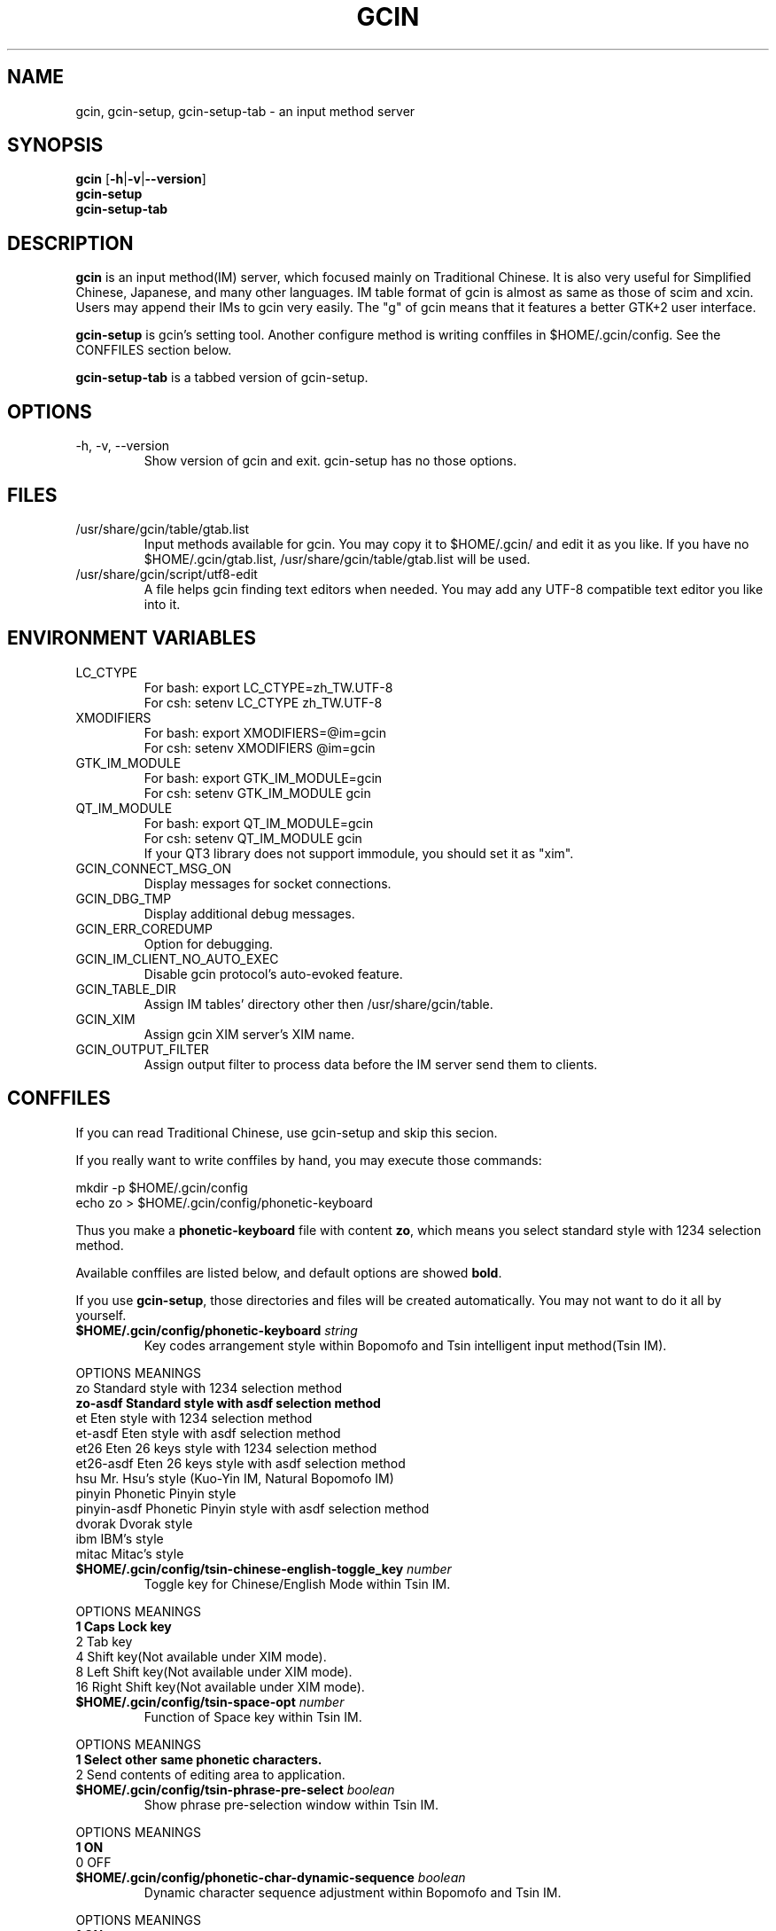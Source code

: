 .TH "GCIN" "1" "2 AUG 2007" "GCIN 1.3.5" "gcin input method platform"
.SH "NAME" 
gcin, gcin-setup, gcin-setup-tab \- an input method server
.SH "SYNOPSIS" 
\fBgcin\fP
.RB [\| \-h \||\| \-v \||\| \--version \|]
.br
\fBgcin-setup\fP
.br
\fBgcin-setup-tab\fP
.SH "DESCRIPTION" 
\fBgcin\fP is an input method(IM) server, which focused mainly on Traditional Chinese. It is also very useful for Simplified Chinese, Japanese, and many other languages. IM table format of gcin is almost as same as those of scim and xcin. Users may append their IMs to gcin very easily. The "g" of gcin means that it features a better GTK+2 user interface.
.PP
\fBgcin-setup\fP is gcin's setting tool. Another configure method is writing conffiles in $HOME/.gcin/config. See the CONFFILES section below.
.PP
\fBgcin-setup-tab\fP is a tabbed version of gcin-setup.
.SH "OPTIONS"
.PP
.IP "\-h, \-v, \-\-version"
Show version of gcin and exit. gcin-setup has no those options.
.SH "FILES" 
.IP "/usr/share/gcin/table/gtab.list"
Input methods available for gcin. You may copy it to $HOME/.gcin/ and edit it as you like. If you have no $HOME/.gcin/gtab.list, /usr/share/gcin/table/gtab.list will be used.
.IP "/usr/share/gcin/script/utf8-edit"
A file helps gcin finding text editors when needed. You may add any UTF-8 compatible text editor you like into it.
.SH ENVIRONMENT VARIABLES 
.IP "LC_CTYPE"        
For bash: export LC_CTYPE=zh_TW.UTF-8
.br
For csh: setenv LC_CTYPE zh_TW.UTF-8
.IP "XMODIFIERS"
For bash: export XMODIFIERS=@im=gcin
.br
For csh: setenv XMODIFIERS @im=gcin
.IP "GTK_IM_MODULE"
For bash: export GTK_IM_MODULE=gcin
.br
For csh: setenv GTK_IM_MODULE gcin
.IP "QT_IM_MODULE"
For bash: export QT_IM_MODULE=gcin
.br
For csh: setenv QT_IM_MODULE gcin
.br
If your QT3 library does not support immodule, you should set it as "xim".
.IP "GCIN_CONNECT_MSG_ON"
Display messages for socket connections.
.IP "GCIN_DBG_TMP"
Display additional debug messages.
.IP "GCIN_ERR_COREDUMP"
Option for debugging.
.IP "GCIN_IM_CLIENT_NO_AUTO_EXEC"
Disable gcin protocol's auto-evoked feature.
.IP "GCIN_TABLE_DIR"
Assign IM tables' directory other then /usr/share/gcin/table.
.IP "GCIN_XIM"
Assign gcin XIM server's XIM name.
.IP "GCIN_OUTPUT_FILTER"
Assign output filter to process data before the IM server send them to clients. 
.SH "CONFFILES" 
If you can read Traditional Chinese, use gcin-setup and skip this secion.
.PP
If you really want to write conffiles by hand, you may execute those commands:
.PP
mkdir -p $HOME/.gcin/config
.br
echo zo > $HOME/.gcin/config/phonetic-keyboard
.PP
Thus you make a \fBphonetic-keyboard\fP file with content \fBzo\fP, which means you select standard style with 1234 selection method.
.PP
Available conffiles are listed below, and default options are showed \fBbold\fP.
.PP
If you use \fBgcin-setup\fP, those directories and files will be created automatically. You may not want to do it all by yourself.
.IP "\fB$HOME/.gcin/config/phonetic-keyboard\fP \fIstring\fP"
Key codes arrangement style within Bopomofo and Tsin intelligent input method(Tsin IM).
.PP
OPTIONS     MEANINGS
.br
zo          Standard style with 1234 selection method
.br
\fBzo-asdf     Standard style with asdf selection method\fP
.br
et          Eten style with 1234 selection method
.br
et-asdf     Eten style with asdf selection method
.br
et26        Eten 26 keys style with 1234 selection method
.br
et26-asdf   Eten 26 keys style with asdf selection method
.br
hsu         Mr. Hsu's style (Kuo-Yin IM, Natural Bopomofo IM)
.br
pinyin      Phonetic Pinyin style
.br
pinyin-asdf Phonetic Pinyin style with asdf selection method
.br
dvorak      Dvorak style
.br
ibm         IBM's style
.br
mitac       Mitac's style
.IP "\fB$HOME/.gcin/config/tsin-chinese-english-toggle_key\fP \fInumber\fP" 
Toggle key for Chinese/English Mode within Tsin IM.
.PP
OPTIONS    MEANINGS
.br
\fB1          Caps Lock key\fP
.br
2          Tab key
.br
4          Shift key(Not available under XIM mode).
.br
8          Left Shift key(Not available under XIM mode).
.br
16         Right Shift key(Not available under XIM mode).
.IP "\fB$HOME/.gcin/config/tsin-space-opt\fP \fInumber\fP" 
Function of Space key within Tsin IM.
.PP
OPTIONS    MEANINGS
.br
\fB1          Select other same phonetic characters.\fP
.br
2          Send contents of editing area to application.
.IP "\fB$HOME/.gcin/config/tsin-phrase-pre-select\fP \fIboolean\fP" 
Show phrase pre-selection window within Tsin IM.
.PP
OPTIONS    MEANINGS
.br
\fB1          ON\fP
.br
0          OFF
.IP "\fB$HOME/.gcin/config/phonetic-char-dynamic-sequence\fP \fIboolean\fP" 
Dynamic character sequence adjustment within Bopomofo and Tsin IM.
.PP
OPTIONS    MEANINGS
.br
\fB1          ON\fP
.br
0          OFF
.IP "\fB$HOME/.gcin/config/pho-simple-window\fP \fIboolean\fP" 
Smaller window for Bopomofo and Tsin IM.
.PP
OPTIONS    MEANINGS
.br
\fB1          ON\fP
.br
0          OFF
.IP "\fB$HOME/.gcin/config/pho-hide-row2\fP \fIboolean\fP"
Hide second row of Bopomofo and Tsin IMs' window.
.PP
OPTIONS    MEANINGS
.br
1          ON
.br
\fB0          OFF\fP
.IP "\fB$HOME/.gcin/config/pho-in-row1\fP \fIboolean\fP"
Show key codes in first row of Bopomofo IM's window.
.PP
OPTIONS    MEANINGS
.br
\fB1          ON\fP
.br
0          OFF
.IP "\fB$HOME/.gcin/config/phonetic-huge-tab\fP \fIboolean\fP" 
Use pho-huge.tab to input all of Traditional Chinese, Simplified Chinese, and Japanese Hanzi within Bopomofo and Tsin IM.
.PP
OPTIONS    MEANINGS
.br
1          ON
.br
\fB0          OFF\fP
.IP "\fB$HOME/.gcin/config/tsin-tone-char-input\fP \fIboolean\fP"
Input Bopomofo's tone sympols in Tsin IM.
.PP
OPTIONS    MEANINGS
.br
1          ON
.br
\fB0          OFF\fP
.IP "\fB$HOME/.gcin/config/tsin-tab-phrase-end\fP \fIboolean\fP"
Use Tab key to stop Tsin IM's phrase-auto-selection.
.PP
OPTIONS    MEANINGS
.br
1          ON
.br
\fB0          OFF\fP
.IP "\fB$HOME/.gcin/config/tsin-tail-select-key\fP \fIboolean\fP"
Show Tsin selection keys follows choices.
.PP
OPTIONS    MEANINGS
.br
1          ON
.br
\fB0          OFF\fP
.IP "\fB$HOME/.gcin/config/gcin-capslock-lower\fP \fIboolean\fP"
Input lower-case letters when Caps Lock key is ON.
.PP
OPTIONS    MEANINGS
.br
\fB1          ON\fP
.br
0          OFF
.IP "\fB$HOME/.gcin/config/tsin-buffer-size\fP \fInumber\fP" 
Buffer size of editing area of Tsin IM. Default is \fB40\fP.
.IP "\fB$HOME/.gcin/config/tsin-phrase-line-color\fP \fIhex\fP" 
Color of phrase-underline within Tsin IM. Default is blue, \fB#0000FF\fP.
.IP "\fB$HOME/.gcin/config/tsin-cursor-color\fP \fIhex\fP"
Color of Tsin IM's cursor.
.PP
OPTIONS    MEANINGS
.br
#FF0000    Red
.br
#00FF00    Green
.br
\fB#0000FF    Blue\fP
.br
#FFFF00    Yellow
.br
#FF00FF    Magenta
.br
#00FFFF    Cyan
.IP "\fB$HOME/.gcin/config/gcin-font-size\fP \fInumber\fP" 
Font size of character-selection area. Default is \fB16\fP.
.IP "\fB$HOME/.gcin/config/gcin-font-size-symbol\fP \fInumber\fP" 
Font size of symbol-selection window. Default is \fB12\fP.
.IP "\fB$HOME/.gcin/config/gcin-font-size-tsin-presel\fP \fInumber\fP" 
Font size of phrase pre-selection window within Tsin IM. Default is \fB16\fP.
.IP "\fB$HOME/.gcin/config/gcin-font-size-tsin-pho-in\fP \fInumber\fP" 
Font size of phonetic input area of Bopomofo and Tsin IM. Default is \fB10\fP.
.IP "\fB$HOME/.gcin/config/gcin-font-size-pho-near\fP \fInumber\fP"
Font size of Tsin IM's alike-phonetic character-selection area. Default is \fB14\fP.
.IP "\fB$HOME/.gcin/config/gcin-font-size-gtab-in\fP \fInumber\fP" 
Font size of key codes input area of gtab IMs(Chanjei IM, Array IM, etc.). Default is \fB10\fP.
.IP "\fB$HOME/.gcin/config/gcin-font-name\fP \fIstring\fP"
Font used under gcin.
.PP
OPTIONS    MEANINGS
.br
\fBsans       Sans-serif\fP
.br
serif      Serif
.IP "\fB$HOME/.gcin/config/gcin-pop-up-win\fP \fIboolean\fP"
Dynamic pop up window.
.PP
OPTIONS    MEANINGS
.br
\fB1          ON\fP
.br
0          OFF
.IP "\fB$HOME/.gcin/config/gcin-input-style\fP \fIboolean\fP"
Window style of gcin.
.PP
OPTIONS    MEANINGS
.br
\fB1          OverTheSpot\fP
.br
2          Root (Fixed index window)
.IP "\fB$HOME/.gcin/config/gcin-root-x\fP \fInumber\fP"
Window place in X axis when window style is Root (Fixed index window). Default is \fB1600\fP.
.IP "\fB$HOME/.gcin/config/gcin-root-y\fP \fInumber\fP"
Window place in Y axis when window style is Root (Fixed index window). Default is \fB1200\fP.
.IP "\fB$HOME/.gcin/config/gcin-inner-frame\fP \fIboolean\fP"
Show inner frame border of gcin window. If you want to apply some GTK's themes, you may want to toggle it on for better outlook.
.PP
OPTIONS    MEANINGS
.br
1          ON
.br
\fB0          OFF\fP
.IP "\fB$HOME/.gcin/config/gcin-win-color-use\fP \fIboolean\fP"
Use custom colors for gcin's window. If you want to use GTK's theme, do not enable this.
.PP
OPTIONS    MEANINGS
.br
1          ON
.br
\fB0          OFF\fP
.IP "\fB$HOME/.gcin/config/gcin-win-color-fg\fP \fIhex\fP"
Foreground color of gcin's window.
.PP
OPTIONS    MEANINGS
.br
#FF0000    Red
.br
#00FF00    Green
.br
#0000FF    Blue
.br
#FFFF00    Yellow
.br
#FF00FF    Magenta
.br
\fB#FFFFFF    White\fP
.IP "\fB$HOME/.gcin/config/gcin-win-color-bg\fP \fIhex\fP"
Background color of gcin's window. Default is \fB#005BFF\fP.
.IP "\fB$HOME/.gcin/config/gcin-status-tray\fP \fIboolean\fP"
Show gcin's status in system tray.
.PP
OPTIONS    MEANINGS
.br
\fB1          ON\fP
.br
0          OFF
.IP "\fB$HOME/.gcin/config/gtab-dup-select-bell\fP \fIboolean\fP" 
Bell ring when multiple selections are available within gtab IMs.
.PP
OPTIONS    MEANINGS
.br
1          ON
.br
\fB0          OFF\fP
.IP "\fB$HOME/.gcin/config/gtab-space-auto-first\fP \fInumber\fP" 
Function of Space Key within gtab IMs.
.PP
OPTIONS    MEANINGS
.br
\fB0          Auto-selected by .gtab file's definition.\fP
.br
1          Send first character within Liu's IM(Boshiamy IM).
.br
2          Send first character within character-selection area.
.br
4          Does not send first character. (For Array IM)
.IP "\fB$HOME/.gcin/config/gtab-auto-select-by_phrase\fP \fIboolean\fP" 
Auto-selection by Tsin phrase database within gtab IMs.
.PP
OPTIONS    MEANINGS
.br
\fB1          ON\fP
.br
0          OFF
.IP "\fB$HOME/.gcin/config/gtab-pre-select\fP \fIboolean\fP" 
Show auto-selection suggest from Tsin phrase database within gtab IMs.
.PP
OPTIONS    MEANINGS
.br
\fB1          ON\fP
.br
0          OFF
.IP "\fB$HOME/.gcin/config/gtab-press-full-auto-send\fP \fIboolean\fP" 
Auto-send character when key codes input area is full. For gtab IMs.
.PP
OPTIONS    MEANINGS
.br
\fB1          ON\fP
.br
0          OFF
.IP "\fB$HOME/.gcin/config/gtab-disp-partial-match\fP \fIboolean\fP" 
Display partial matched characters within gtab IMs.
.PP
OPTIONS    MEANINGS
.br
\fB1          ON\fP
.br
0          OFF
.IP "\fB$HOME/.gcin/config/gtab-simple-win\fP \fIboolean\fP" 
Smaller window for gtab IMs.
.PP
OPTIONS    MEANINGS
.br
\fB1          ON\fP
.br
0          OFF
.IP "\fB$HOME/.gcin/config/gtab-disp-key-codes\fP \fIboolean\fP" 
Show all possible key codes of character within gtab IMs.
.PP
OPTIONS    MEANINGS
.br
\fB1          ON\fP
.br
0          OFF
.IP "\fB$HOME/.gcin/config/gtab-disp-im-name\fP \fIboolean\fP" 
Display input method name within gtab IMs.
.PP
OPTIONS    MEANINGS
.br
\fB1          ON\fP
.br
0          OFF
.IP "\fB$HOME/.gcin/config/gtab-invalid-key-in\fP \fIboolean\fP" 
Clear key codes input area when invalid key and Space key are pressed.
.PP
OPTIONS    MEANINGS
.br
\fB1          ON\fP
.br
0          OFF
.IP "\fB$HOME/.gcin/config/gtab-shift-phrase-key\fP \fIboolean\fP"
Use Shift single key to input Alt-Shift phrases within gtab IMs.
.PP
OPTIONS    MEANINGS
.br
1          ON
.br
\fB0          OFF\fP
.IP "\fB$HOME/.gcin/config/gtab-hide-row2\fP \fIboolean\fP"
Hide second row of gtab IMs' window.
.PP
OPTIONS    MEANINGS
.br
1          ON
.br
\fB0          OFF\fP
.IP "\fB$HOME/.gcin/config/gtab-in-row1\fP \fIboolean\fP"
Show key codes in first row of gtab IMs' window.
.PP
OPTIONS    MEANINGS
.br
1          ON
.br
\fB0          OFF\fP
.IP "\fB$HOME/.gcin/config/gtab-capslock-in-eng\fP \fIboolean\fP"
Input English/Numbers/Symbols directly when Caps Lock key is ON (Within gtab IMs).
.PP
OPTIONS    MEANINGS
.br
\fB1          ON\fP
.br
0          OFF
.IP "\fB$HOME/.gcin/config/gtab-vertical-select\fP \fIboolean\fP"
Vertical selection window for gtab IMs.
).
.PP
OPTIONS    MEANINGS
.br
1          ON
.br
\fB0          OFF\fP
.IP "\fB$HOME/.gcin/config/gtab-unique-auto-send\fP \fIboolean\fP"
Auto send characters when there is only one choice. (For gtab IMs)
.PP
OPTIONS    MEANINGS
.br
1          ON
.br
\fB0          OFF\fP
.IP "\fB$HOME/.gcin/config/default-input-method\fP \fInumber\fP" 
Default IM when gcin is called.
.PP
OPTIONS    MEANINGS
.br
1          Chanjei IM version 3
.br
2          Chanjei IM version 5
.br
3          Bopomofo IM
.br
4          Chanjei IM version 3, easy symbols
.br
5          Pinyin IM
.br
\fB6          Tsin IM\fP
.br
7          Dayi IM
.br
8          Array IM, 30 keys version
.br
9          Liu's IM(Boshiamy IM)
.br
10         Internal encoding IM
.br
11         Simple Chanjei IM
.br
12         Japanese Kana and Kanji IM
.br
13         Greek letters IM
.br
14         Latin letters IM
.br
15         Jyutping IM
.br
16         NewCJ3 IM
.IP "\fB$HOME/.gcin/config/gcin-flags-im-enabled\fP \fInumber\fP" 
Available IMs to be cyclic selected by Control-Shift.
.PP
OPTIONS    MEANINGS
.br
\fB2147483647 All IMs are enable.\fP ( This is 2^31 - 1 )
.br
.PP
         2 Ctrl\-Alt\-1 Chanjei IM version 3
.br
         4 Ctrl\-Alt\-2 Chanjei IM version 5
.br
         8 Ctrl\-Alt\-3 Bopomofo IM is available
.br
        16 Ctrl\-Alt\-4 Chanjei IM version 3, easy symbols
.br
        32 Ctrl\-Alt\-5 Pinyin IM
.br
        64 Ctrl\-Alt\-6 Tsin IM
.br
       128 Ctrl\-Alt\-7 Dayi IM
.br
       256 Ctrl\-Alt\-8 Array IM, 30 keys version
.br
       512 Ctrl\-Alt\-9 Liu's IM(Boshiamy IM)
.br
      1024 Ctrl\-Alt\-0 Internal encoding IM
.br
      2048 Ctrl\-Alt\-\- Simple Chanjei IM
.br
      4096 Ctrl\-Alt\-= Japanese Kana and Kanji IM
.br
      8192 Ctrl\-Alt\-` Greek letters IM
.br
     16384 Ctrl\-Alt\-[ Latin letters IM
.br
     32768 Ctrl\-Alt\-\] Jyutping IM
.br
     65536 Ctrl\-Alt\-\\ NewCJ3 IM
.PP
2147483647 minus numbers of IMs, then you get your own setup number. For example, you want to disable Greek and Latin letters, so you calculate 2147483647 - 8192 - 16384 = 2147459071.
.PP
echo 2147459071 > $HOME/.gcin/config/gcin-flags-im-enabled
.PP
Then you get it.
.IP "\fB$HOME/.gcin/config/gcin-im-toggle-keys\fP \fInumber\fP" 
Toggle Key for IM window ON/OFF.
.PP
OPTIONS    MEANINGS
.br
\fB0          Control-Space\fP
.br
1          Shift-Space
.br
2          Alt-Space
.br
3          Windows-Space
.IP "\fB$HOME/.gcin/config/gcin-remote-client\fP \fIboolean\fP" 
Remote application client support(using port 9999-). If you want to use gcin under \fBsu\fP or \fBsudo\fP environment, you should toggle this option ON.
.PP
OPTIONS    MEANINGS
.br
1          ON
.br
\fB0          OFF\fP
.IP "\fB$HOME/.gcin/config/gcin-shift-space-eng-full\fP \fIboolean\fP" 
Toggle into double-wide English character mode with Shift-Space.
.PP
OPTIONS    MEANINGS
.br
\fB1          ON\fP
.br
0          OFF
.IP "\fB$HOME/.gcin/config/gcin-eng-phrase-enabled\fP \fIboolean\fP"
Enable Alt-Shift phrases in alphabet-numeric mode.
.PP
OPTIONS    MEANINGS
.br
\fB1          ON\fP
.br
0          OFF
.IP "\fB$HOME/.gcin/config/phonetic-speak\fP \fIboolean\fP"
Enable text-to-speech.
.PP
OPTIONS    MEANINGS
.br
1          ON
.br
\fB0          OFF\fP
.IP "\fB$HOME/.gcin/config/phonetic-speak-sel\fP \fIstring\fP"
Speech filename for text-to-speech.
.IP "\fB$HOME/.gcin/config/left-right-button-tips\fP \fIboolean\fP" 
Show button tips when mouse cursor stays on gcin window. Default is ON, but it will be set into OFF after \fBgcin-setup\fP is executed once.
.PP
OPTIONS    MEANINGS
.br
\fB1          ON\fP
.br
0          OFF
.SH "SEE ALSO" 
\fIgcin-gb-toggle\fP(1), \fItslearn\fP(1), \fIjuyin-learn\fP(1), \fIsim2trad\fP(1), \fItrad2sim\fP(1), \fIgcin2tab\fP(1), \fIgcin-message\fP(1), \fIphoa2d\fP(1), \fIphod2a\fP(1), \fItsa2d32\fP(1), \fItsd2a32\fP(1)
.SH "AUTHORS" 
.IP "Edward Der-Hua Liu <cp76@csie.nctu.edu.tw>"
Wrote gcin and associated tools.
.br
.IP "Friend of Chanjei IM, Malaysia <www.chinesecj.com>" 
Author of original Chanjei IM version 5 table.
.IP "Dayi Co., Ltd. <http://www.dayi.com>" 
Author of Dayi IM.
